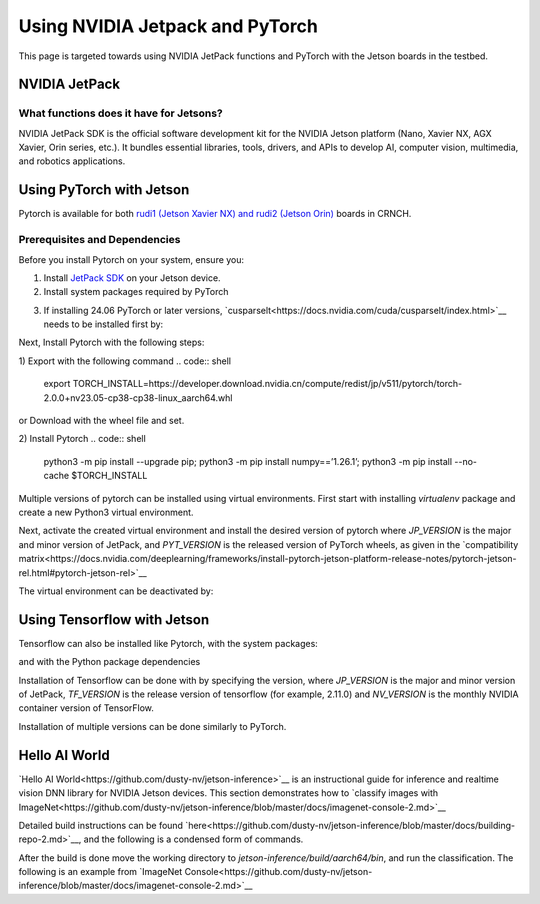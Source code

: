 ================================
Using NVIDIA Jetpack and PyTorch
================================

This page is targeted towards using NVIDIA JetPack functions and PyTorch with the Jetson boards in the testbed.

NVIDIA JetPack
==============

What functions does it have for Jetsons?
----------------------------------------

NVIDIA JetPack SDK is the official software development kit for the NVIDIA Jetson platform (Nano, Xavier NX, AGX Xavier, Orin series, etc.).
It bundles essential libraries, tools, drivers, and APIs to develop AI, computer vision, multimedia, and robotics applications. 

Using PyTorch with Jetson
=========================

Pytorch is available for both `rudi1 (Jetson Xavier NX) and rudi2 (Jetson Orin) <https://gt-crnch-rg.readthedocs.io/en/main/neuromorphic/rudi-jetson-dev-boards.html>`__ boards in CRNCH.

Prerequisites and Dependencies
------------------------------

Before you install Pytorch on your system, ensure you:

1) Install `JetPack SDK <https://developer.nvidia.com/embedded/jetpack>`__ on your Jetson device.
2) Install system packages required by PyTorch

.. code:: shell
   sudo apt-get -y update; 
   sudo apt-get install -y  python3-pip libopenblas-dev;

3) If installing 24.06 PyTorch or later versions, `cusparselt<https://docs.nvidia.com/cuda/cusparselt/index.html>`__ needs to be installed first by:

.. code:: shell
   wget 
   raw.githubusercontent.com/pytorch/pytorch/5c6af2b583709f6176898c017424dc9981023c28/.ci/docker/
   common/install_cusparselt.sh 
   export CUDA_VERSION=12.1 # as an example   
   bash ./install_cusparselt.sh

Next, Install Pytorch with the following steps:

1) Export with the following command
.. code:: shell
   export TORCH_INSTALL=https://developer.download.nvidia.cn/compute/redist/jp/v511/pytorch/torch-2.0.0+nv23.05-cp38-cp38-linux_aarch64.whl

or Download with the wheel file and set.

.. code:: shell
   export TORCH_INSTALL=path/to/torch-2.2.0a0+81ea7a4+nv23.12-cp38-cp38-linux_aarch64.whl

2) Install Pytorch
.. code:: shell
   python3 -m pip install --upgrade pip; python3 -m pip install numpy==’1.26.1’; python3 -m pip install --no-cache $TORCH_INSTALL


Multiple versions of pytorch can be installed using virtual environments.
First start with installing `virtualenv` package and create a new Python3 virtual environment.

.. code:: shell
   sudo apt-get install virtualenv
   python3 -m virtualenv -p python3 <chosen_venv_name>

Next, activate the created virtual environment and install the desired version of pytorch where `JP_VERSION` is the major and minor version of JetPack,
and `PYT_VERSION` is the released version of PyTorch wheels, as given in the `compatibility matrix<https://docs.nvidia.com/deeplearning/frameworks/install-pytorch-jetson-platform-release-notes/pytorch-jetson-rel.html#pytorch-jetson-rel>`__

.. code:: shell
   source <chosen_venv_name>/bin/activate
   pip3 install --no-cache https://developer.download.nvidia.com/compute/redist/jp/v$JP_VERSION/pytorch/$PYT_VERSION

The virtual environment can be deactivated by:

.. code:: shell
   deactivate

Using Tensorflow with Jetson
============================

Tensorflow can also be installed like Pytorch, with the system packages:

.. code:: shell
   $ sudo apt-get update
   $ sudo apt-get install libhdf5-serial-dev hdf5-tools libhdf5-dev zlib1g-dev zip libjpeg8-dev liblapack-dev libblas-dev gfortran

and with the Python package dependencies

.. code:: shell
   $ sudo pip3 install -U numpy==1.22 future==0.18.2 mock==3.0.5 keras_preprocessing==1.1.2 keras_applications==1.0.8 gast==0.4.0 protobuf pybind11 cython pkgconfig packaging h5py==3.7.0

Installation of Tensorflow can be done with by specifying the version, where `JP_VERSION` is the major and minor version of JetPack, 
`TF_VERSION` is the release version of tensorflow (for example, 2.11.0) and `NV_VERSION` is the monthly NVIDIA container version of TensorFlow.

.. code:: shell
   $ sudo pip3 install --extra-index-url https://developer.download.nvidia.com/compute/redist/jp/v$JP_VERSION tensorflow==$TF_VERSION+nv$NV_VERSION

Installation of multiple versions can be done similarly to PyTorch.

Hello AI World
==============

`Hello AI World<https://github.com/dusty-nv/jetson-inference>`__ is an instructional guide for inference and realtime vision DNN library for NVIDIA Jetson devices.
This section demonstrates how to `classify images with ImageNet<https://github.com/dusty-nv/jetson-inference/blob/master/docs/imagenet-console-2.md>`__

Detailed build instructions can be found `here<https://github.com/dusty-nv/jetson-inference/blob/master/docs/building-repo-2.md>`__,
and the following is a condensed form of commands.

.. code:: shell
   sudo apt-get update
   sudo apt-get install git cmake libpython3-dev python3-numpy
   git clone --recursive --depth=1 https://github.com/dusty-nv/jetson-inference
   cd jetson-inference
   mkdir build
   cd build
   cmake ../
   make -j$(nproc)
   sudo make install
   sudo ldconfig

After the build is done move the working directory to `jetson-inference/build/aarch64/bin`, and run the classification.
The following is an example from `ImageNet Console<https://github.com/dusty-nv/jetson-inference/blob/master/docs/imagenet-console-2.md>`__

.. code:: shell
   # C++
   $ ./imagenet --network=resnet-18 images/jellyfish.jpg images/test/output_jellyfish.jpg

   # Python
   $ ./imagenet.py --network=resnet-18 images/jellyfish.jpg images/test/output_jellyfish.jpg